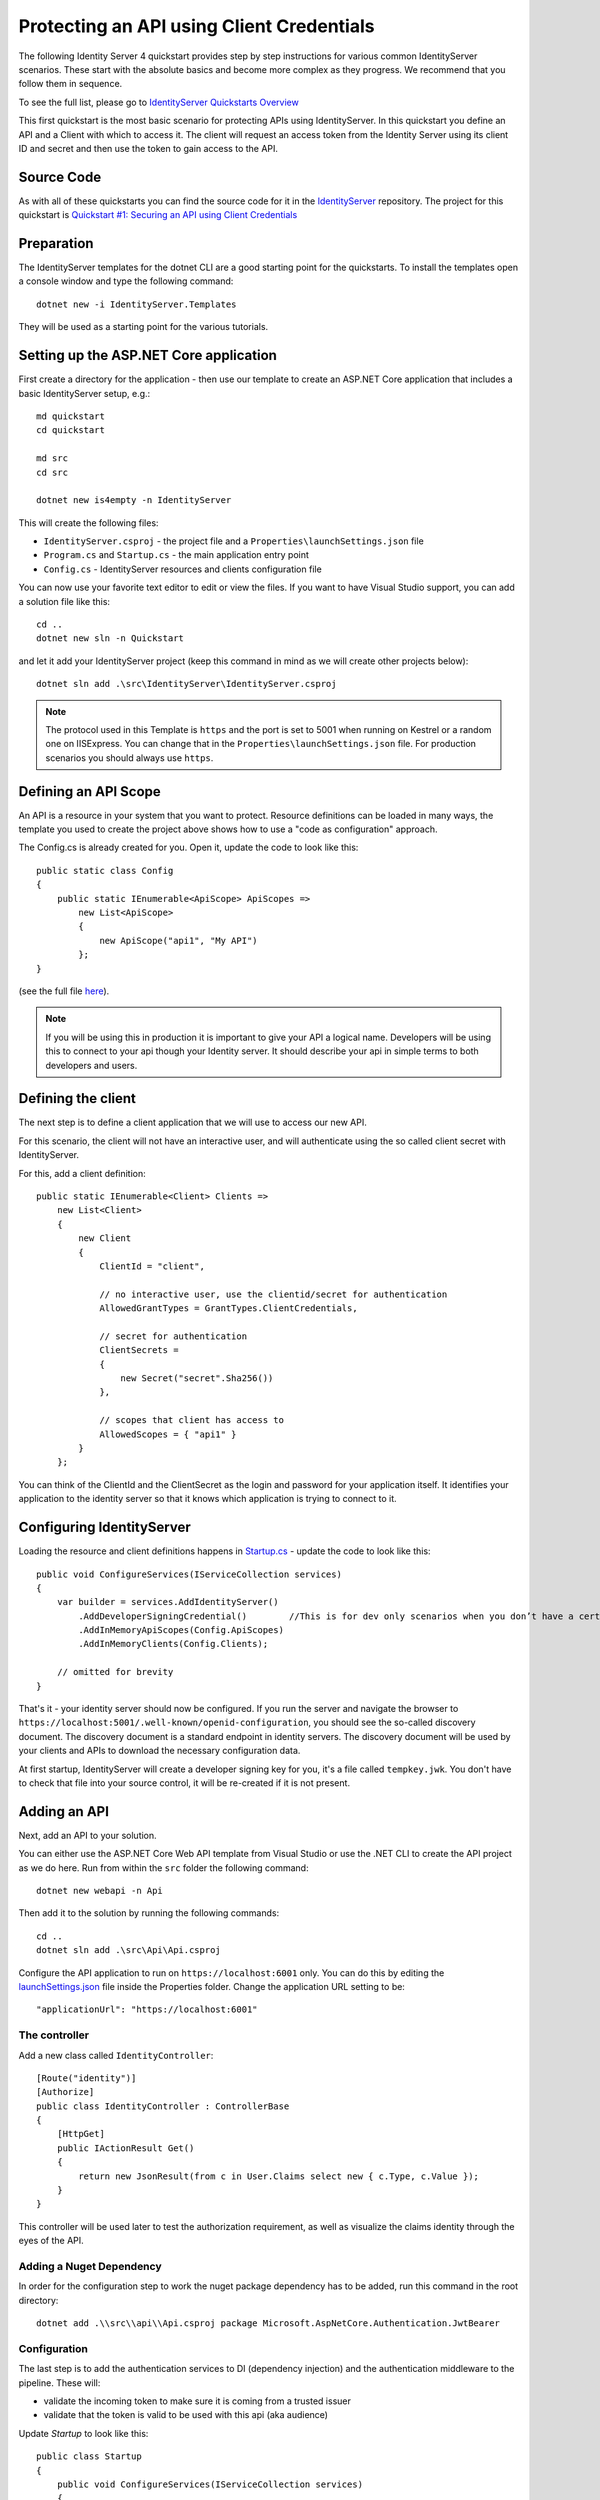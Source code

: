 .. _refClientCredentialsQuickstart:

Protecting an API using Client Credentials
==========================================
The following Identity Server 4 quickstart provides step by step instructions for various common IdentityServer scenarios. 
These start with the absolute basics and become more complex as they progress. We recommend that you follow them in sequence.  

To see the full list, please go to `IdentityServer Quickstarts Overview <https://identity-server.readthedocs.io/en/latest/quickstarts/0_overview.html>`_

This first quickstart is the most basic scenario for protecting APIs using IdentityServer. 
In this quickstart you define an API and a Client with which to access it. 
The client will request an access token from the Identity Server using its client ID and secret and then use the token to gain access to the API.

Source Code
^^^^^^^^^^^
As with all of these quickstarts you can find the source code for it in the `IdentityServer <https://github.com/mvput/IdentityServer/blob/main/samples>`_ repository. The project for this quickstart is `Quickstart #1: Securing an API using Client Credentials <https://github.com/mvput/IdentityServer/tree/main/samples/Quickstarts/1_ClientCredentials>`_

Preparation
^^^^^^^^^^^
The IdentityServer templates for the dotnet CLI are a good starting point for the quickstarts.
To install the templates open a console window and type the following command::

    dotnet new -i IdentityServer.Templates

They will be used as a starting point for the various tutorials.

Setting up the ASP.NET Core application
^^^^^^^^^^^^^^^^^^^^^^^^^^^^^^^^^^^^^^^
First create a directory for the application - then use our template to create an ASP.NET Core application that includes a basic IdentityServer setup, e.g.::

    md quickstart
    cd quickstart

    md src
    cd src

    dotnet new is4empty -n IdentityServer

This will create the following files:

* ``IdentityServer.csproj`` - the project file and a ``Properties\launchSettings.json`` file
* ``Program.cs`` and ``Startup.cs`` - the main application entry point
* ``Config.cs`` - IdentityServer resources and clients configuration file

You can now use your favorite text editor to edit or view the files. If you want to have Visual Studio support, you can add a solution file like this::

    cd ..
    dotnet new sln -n Quickstart

and let it add your IdentityServer project (keep this command in mind as we will create other projects below)::

    dotnet sln add .\src\IdentityServer\IdentityServer.csproj

.. note:: The protocol used in this Template is ``https`` and the port is set to 5001 when running on Kestrel or a random one on IISExpress. You can change that in the ``Properties\launchSettings.json`` file. For production scenarios you should always use ``https``.

Defining an API Scope
^^^^^^^^^^^^^^^^^^^^^
An API is a resource in your system that you want to protect. 
Resource definitions can be loaded in many ways, the template you used to create the project above shows how to use a "code as configuration" approach.

The Config.cs is already created for you. Open it, update the code to look like this::

    public static class Config
    {
        public static IEnumerable<ApiScope> ApiScopes =>
            new List<ApiScope>
            {
                new ApiScope("api1", "My API")
            };
    }

(see the full file `here <https://github.com/mvput/IdentityServer/blob/main/samples/Quickstarts/1_ClientCredentials/src/IdentityServer/Config.cs>`_).
	
.. note:: If you will be using this in production it is important to give your API a logical name. Developers will be using this to connect to your api though your Identity server.  It should describe your api in simple terms to both developers and users.

Defining the client
^^^^^^^^^^^^^^^^^^^
The next step is to define a client application that we will use to access our new API.

For this scenario, the client will not have an interactive user, and will authenticate using the so called client secret with IdentityServer.

For this, add a client definition:: 

    public static IEnumerable<Client> Clients =>
        new List<Client>
        {
            new Client
            {
                ClientId = "client",

                // no interactive user, use the clientid/secret for authentication
                AllowedGrantTypes = GrantTypes.ClientCredentials,

                // secret for authentication
                ClientSecrets =
                {
                    new Secret("secret".Sha256())
                },

                // scopes that client has access to
                AllowedScopes = { "api1" }
            }
        };

You can think of the ClientId and the ClientSecret as the login and password for your application itself.  
It identifies your application to the identity server so that it knows which application is trying to connect to it.	

	
Configuring IdentityServer
^^^^^^^^^^^^^^^^^^^^^^^^^^
Loading the resource and client definitions happens in `Startup.cs <https://github.com/mvput/IdentityServer/blob/main/samples/Quickstarts/1_ClientCredentials/src/IdentityServer/Startup.cs>`_ - update the code to look like this::

    public void ConfigureServices(IServiceCollection services)
    {
        var builder = services.AddIdentityServer()
            .AddDeveloperSigningCredential()        //This is for dev only scenarios when you don’t have a certificate to use.
            .AddInMemoryApiScopes(Config.ApiScopes)
            .AddInMemoryClients(Config.Clients);

        // omitted for brevity
    }

That's it - your identity server should now be configured. If you run the server and navigate the browser to ``https://localhost:5001/.well-known/openid-configuration``, you should see the so-called discovery document. 
The discovery document is a standard endpoint in identity servers.  The discovery document will be used by your clients and APIs to download the necessary configuration data.

.. image:: images/1_discovery.png

At first startup, IdentityServer will create a developer signing key for you, it's a file called ``tempkey.jwk``.
You don't have to check that file into your source control, it will be re-created if it is not present.

Adding an API
^^^^^^^^^^^^^
Next, add an API to your solution. 

You can either use the ASP.NET Core Web API template from Visual Studio or use the .NET CLI to create the API project as we do here.
Run from within the ``src`` folder the following command::

    dotnet new webapi -n Api

Then add it to the solution by running the following commands::

    cd ..
    dotnet sln add .\src\Api\Api.csproj

Configure the API application to run on ``https://localhost:6001`` only. You can do this by editing the `launchSettings.json <https://github.com/mvput/IdentityServer/blob/main/samples/Quickstarts/1_ClientCredentials/src/Api/Properties/launchSettings.json>`_ file inside the Properties folder. Change the application URL setting to be::

    "applicationUrl": "https://localhost:6001"

The controller
--------------
Add a new class called ``IdentityController``::

    [Route("identity")]
    [Authorize]
    public class IdentityController : ControllerBase
    {
        [HttpGet]
        public IActionResult Get()
        {
            return new JsonResult(from c in User.Claims select new { c.Type, c.Value });
        }
    }

This controller will be used later to test the authorization requirement, as well as visualize the claims identity through the eyes of the API.

Adding a Nuget Dependency
-------------------------
In order for the configuration step to work the nuget package dependency has to be added, run this command in the root directory::

    dotnet add .\\src\\api\\Api.csproj package Microsoft.AspNetCore.Authentication.JwtBearer

Configuration
-------------
The last step is to add the authentication services to DI (dependency injection) and the authentication middleware to the pipeline.
These will:

* validate the incoming token to make sure it is coming from a trusted issuer
* validate that the token is valid to be used with this api (aka audience)

Update `Startup` to look like this::

    public class Startup
    {
        public void ConfigureServices(IServiceCollection services)
        {
            services.AddControllers();

            services.AddAuthentication("Bearer")
                .AddJwtBearer("Bearer", options =>
                {
                    options.Authority = "https://localhost:5001";

                    options.TokenValidationParameters = new TokenValidationParameters
                    {
                        ValidateAudience = false
                    };
                });
        }

        public void Configure(IApplicationBuilder app)
        {
            app.UseRouting();

            app.UseAuthentication();
            app.UseAuthorization();

            app.UseEndpoints(endpoints =>
            {
                endpoints.MapControllers();
            });
        }
    }

* ``AddAuthentication`` adds the authentication services to DI and configures ``Bearer`` as the default scheme. 
* ``UseAuthentication`` adds the authentication middleware to the pipeline so authentication will be performed automatically on every call into the host.
* ``UseAuthorization`` adds the authorization middleware to make sure, our API endpoint cannot be accessed by anonymous clients.

Navigating to the controller ``https://localhost:6001/identity`` on a browser should return a 401 status code. 
This means your API requires a credential and is now protected by IdentityServer.

.. note:: If you are wondering, why the above code disables audience validation, have a look :ref:`here <refResources>` for a more in-depth discussion.

Creating the client
^^^^^^^^^^^^^^^^^^^
The last step is to write a client that requests an access token, and then uses this token to access the API. For that, add a console project to your solution, remember to create it in the ``src``::

    dotnet new console -n Client
    
Then as before, add it to your solution using::

    cd ..
    dotnet sln add .\src\Client\Client.csproj

The token endpoint at IdentityServer implements the OAuth 2.0 protocol, and you could use raw HTTP to access it. 
However, we have a client library called IdentityModel, that encapsulates the protocol interaction in an easy to use API.

Add the ``IdentityModel`` NuGet package to your client. 
This can be done either via Visual Studio's Nuget Package manager or dotnet CLI::

    cd src
    cd client
    dotnet add package IdentityModel

IdentityModel includes a client library to use with the discovery endpoint. This way you only need to know the base-address of IdentityServer - the actual endpoint addresses can be read from the metadata::

    // discover endpoints from metadata
    var client = new HttpClient();
    var disco = await client.GetDiscoveryDocumentAsync("https://localhost:5001");
    if (disco.IsError)
    {
        Console.WriteLine(disco.Error);
        return;
    }
.. note:: If you get an error connecting it may be that you are running `https` and the development certificate for ``localhost`` is not trusted. You can run ``dotnet dev-certs https --trust`` in order to trust the development certificate. This only needs to be done once.

Next you can use the information from the discovery document to request a token to IdentityServer to access ``api1``::

    // request token
    var tokenResponse = await client.RequestClientCredentialsTokenAsync(new ClientCredentialsTokenRequest
    {
        Address = disco.TokenEndpoint,

        ClientId = "client",
        ClientSecret = "secret",
        Scope = "api1"
    });
    
    if (tokenResponse.IsError)
    {
        Console.WriteLine(tokenResponse.Error);
        return;
    }

    Console.WriteLine(tokenResponse.Json);

(full file can be found `here <https://github.com/mvput/IdentityServer/blob/main/samples/Quickstarts/1_ClientCredentials/src/Client/Program.cs>`_)

.. note:: Copy and paste the access token from the console to `jwt.ms <https://jwt.ms>`_ to inspect the raw token.

Calling the API
^^^^^^^^^^^^^^^
To send the access token to the API you typically use the HTTP Authorization header. This is done using the ``SetBearerToken`` extension method::

    // call api
    var apiClient = new HttpClient();
    apiClient.SetBearerToken(tokenResponse.AccessToken);

    var response = await apiClient.GetAsync("https://localhost:6001/identity");
    if (!response.IsSuccessStatusCode)
    {
        Console.WriteLine(response.StatusCode);
    }
    else
    {
        var content = await response.Content.ReadAsStringAsync();
        Console.WriteLine(JArray.Parse(content));
    }

(If you are in Visual Studio you can right-click on the solution and select "Multiple Startup Projects", and ensure the Api and IdentityServer will start; then run the solution; then, to step through the Client code, you can right-click on the "Client" project and select Debug... Start New Instance).
The output should look like this:

.. image:: images/1_client_screenshot.png

.. note:: By default an access token will contain claims about the scope, lifetime (nbf and exp), the client ID (client_id) and the issuer name (iss).

Authorization at the API
^^^^^^^^^^^^^^^^^^^^^^^^
Right now, the API accepts any access token issued by your identity server.

In the following we will add code that allows checking for the presence of the scope in the access token that the client asked for (and got granted).
For this we will use the ASP.NET Core authorization policy system. Add the following to the ``ConfigureServices`` method in ``Startup``::

    services.AddAuthorization(options =>
    {
        options.AddPolicy("ApiScope", policy =>
        {
            policy.RequireAuthenticatedUser();
            policy.RequireClaim("scope", "api1");
        });
    });

You can now enforce this policy at various levels, e.g.

* globally
* for all API endpoints
* for specific controllers/actions

Typically you setup the policy for all API endpoints in the routing system::

    app.UseEndpoints(endpoints =>
    {
        endpoints.MapControllers()
            .RequireAuthorization("ApiScope");
    });


Further experiments
^^^^^^^^^^^^^^^^^^^
This walkthrough focused on the success path so far

* client was able to request token
* client could use the token to access the API

You can now try to provoke errors to learn how the system behaves, e.g.

* try to connect to IdentityServer when it is not running (unavailable)
* try to use an invalid client id or secret to request the token
* try to ask for an invalid scope during the token request
* try to call the API when it is not running (unavailable)
* don't send the token to the API
* configure the API to require a different scope than the one in the token
